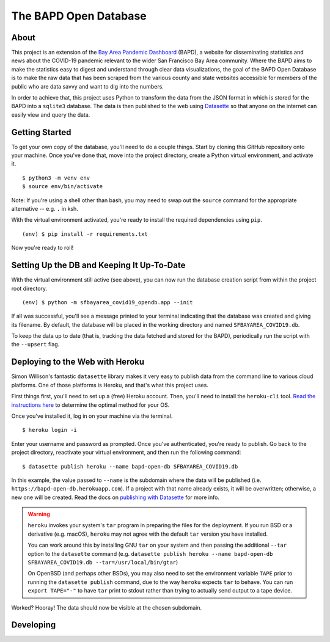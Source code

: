 ========================
 The BAPD Open Database
========================

About
=====

This project is an extension of the `Bay Area Pandemic Dashboard`_ (BAPD), a
website for disseminating statistics and news about the COVID-19 pandemic
relevant to the wider San Francisco Bay Area community. Where the BAPD aims to
make the statistics easy to digest and understand through clear data
visualizations, the goal of the BAPD Open Database is to make the raw data that
has been scraped from the various county and state websites accessible for
members of the public who are data savvy and want to dig into the numbers.

In order to achieve that, this project uses Python to transform the data from
the JSON format in which is stored for the BAPD into a ``sqlite3``
database. The data is then published to the web using `Datasette`_ so that
anyone on the internet can easily view and query the data.

.. _Bay Area Pandemic Dashboard: https://panda.baybrigades.org/
.. _Datasette: https://datasette.io/


Getting Started
===============

To get your own copy of the database, you'll need to do a couple things. Start
by cloning this GitHub repository onto your machine. Once you've done that,
move into the project directory, create a Python virtual environment, and
activate it.

::

   $ python3 -m venv env
   $ source env/bin/activate

Note: If you're using a shell other than bash, you may need to swap out the
``source`` command for the appropriate alternative -- e.g. ``.`` in ksh.

With the virtual environment activated, you're ready to install the required
dependencies using ``pip``.

::

   (env) $ pip install -r requirements.txt

Now you're ready to roll!


Setting Up the DB and Keeping It Up-To-Date
===========================================

With the virtual environment still active (see above), you can now run the
database creation script from within the project root directory.

::

   (env) $ python -m sfbayarea_covid19_opendb.app --init

If all was successful, you'll see a message printed to your terminal indicating
that the database was created and giving its filename. By default, the database
will be placed in the working directory and named ``SFBAYAREA_COVID19.db``.

To keep the data up to date (that is, tracking the data fetched and stored for
the BAPD), periodically run the script with the ``--upsert`` flag.


Deploying to the Web with Heroku
================================

Simon Willison's fantastic ``datasette`` library makes it very easy to publish
data from the command line to various cloud platforms. One of those platforms
is Heroku, and that's what this project uses.

First things first, you'll need to set up a (free) Heroku account. Then, you'll
need to install the ``heroku-cli`` tool. `Read the instructions here`_ to
determine the optimal method for your OS. 

.. _Read the instructions here: https://devcenter.heroku.com/articles/heroku-cli

Once you've installed it, log in on your machine via the terminal.

::

   $ heroku login -i

Enter your username and password as prompted. Once you've authenticated, you're
ready to publish. Go back to the project directory, reactivate your virtual
environment, and then run the following command:

::

   $ datasette publish heroku --name bapd-open-db SFBAYAREA_COVID19.db

In this example, the value passed to ``--name`` is the subdomain where the data
will be published (i.e. ``https://bapd-open-db.herokuapp.com``). If a project
with that name already exists, it will be overwritten; otherwise, a new one
will be created. Read the docs on `publishing with Datasette`_ for more info.

.. _publishing with Datasette: https://docs.datasette.io/en/stable/publish.html

.. warning::

   ``heroku`` invokes your system's ``tar`` program in preparing the files for
   the deployment. If you run BSD or a derivative (e.g. macOS), ``heroku`` may
   not agree with the default ``tar`` version you have installed.

   You can work around this by installing GNU ``tar`` on your system and then
   passing the additional ``--tar`` option to the ``datasette`` command
   (e.g. ``datasette publish heroku --name bapd-open-db
   SFBAYAREA_COVID19.db --tar=/usr/local/bin/gtar``)

   On OpenBSD (and perhaps other BSDs), you may also need to set the
   environment variable ``TAPE`` prior to running the ``datasette publish``
   command, due to the way ``heroku`` expects ``tar`` to behave. You can run
   ``export TAPE="-"`` to have ``tar`` print to stdout rather than trying to
   actually send output to a tape device.


Worked? Hooray! The data should now be visible at the chosen subdomain.


Developing
==========
